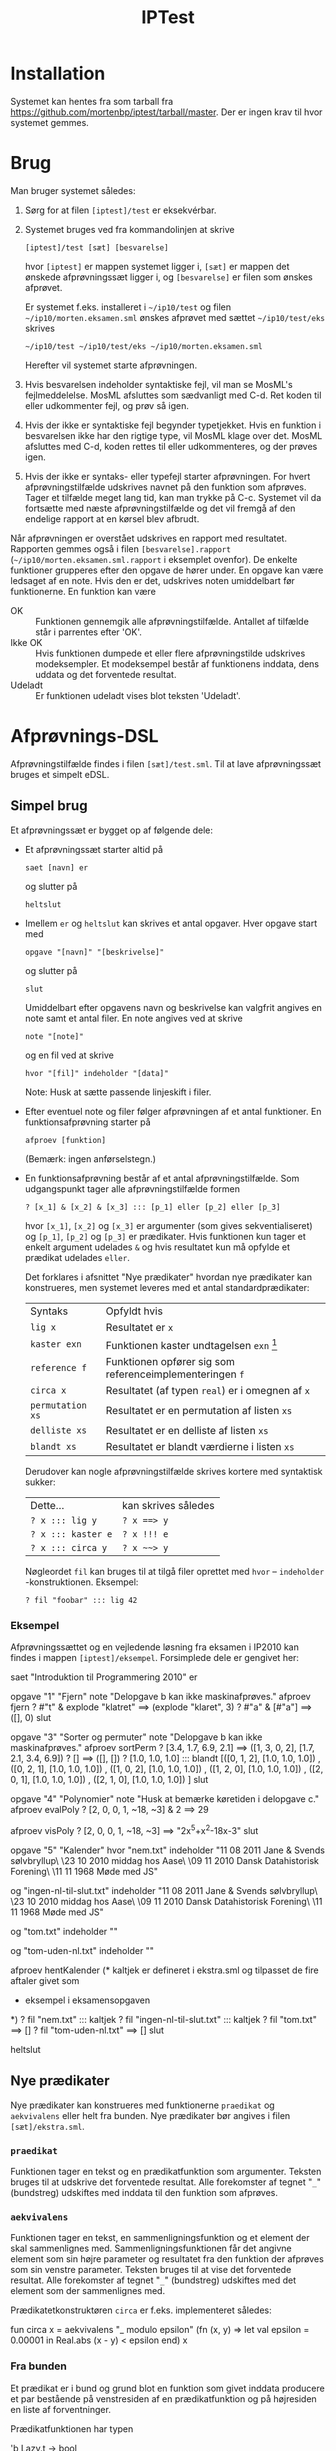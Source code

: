 
#+TITLE: IPTest

* Installation
  Systemet kan hentes fra som tarball fra
  [[https://github.com/mortenbp/iptest/tarball/master]]. Der er ingen krav til hvor
  systemet gemmes.

* Brug
  Man bruger systemet således:
  1) Sørg for at filen =[iptest]/test= er eksekvérbar.
  2) Systemet bruges ved fra kommandolinjen at skrive
     #+BEGIN_EXAMPLE
     [iptest]/test [sæt] [besvarelse]
     #+END_EXAMPLE
     hvor =[iptest]= er mappen systemet ligger i, =[sæt]= er mappen det ønskede
     afprøvningssæt ligger i, og =[besvarelse]= er filen som ønskes afprøvet.

     Er systemet f.eks. installeret i =~/ip10/test= og filen
     =~/ip10/morten.eksamen.sml= ønskes afprøvet med sættet =~/ip10/test/eks=
     skrives
     #+BEGIN_EXAMPLE
     ~/ip10/test ~/ip10/test/eks ~/ip10/morten.eksamen.sml
     #+END_EXAMPLE
     Herefter vil systemet starte afprøvningen.

  3) Hvis besvarelsen indeholder syntaktiske fejl, vil man se MosML's
     fejlmeddelelse. MosML afsluttes som sædvanligt med C-d. Ret koden til eller
     udkommenter fejl, og prøv så igen.

  4) Hvis der ikke er syntaktiske fejl begynder typetjekket. Hvis en funktion i
     besvarelsen ikke har den rigtige type, vil MosML klage over det. MosML
     afsluttes med C-d, koden rettes til eller udkommenteres, og der prøves
     igen.

  5) Hvis der ikke er syntaks- eller typefejl starter afprøvningen. For hvert
     afprøvningstilfælde udskrives navnet på den funktion som afprøves. Tager et
     tilfælde meget lang tid, kan man trykke på C-c. Systemet vil da fortsætte
     med næste afprøvningstilfælde og det vil fremgå af den endelige rapport at
     en kørsel blev afbrudt.

  Når afprøvningen er overstået udskrives en rapport med resultatet. Rapporten
  gemmes også i filen =[besvarelse].rapport=
  (=~/ip10/morten.eksamen.sml.rapport= i eksemplet ovenfor). De enkelte
  funktioner grupperes efter den opgave de hører under. En opgave kan være
  ledsaget af en note. Hvis den er det, udskrives noten umiddelbart før
  funktionerne. En funktion kan være
  - OK :: Funktionen gennemgik alle afprøvningstilfælde. Antallet af tilfælde står i
          parrentes efter 'OK'.
  - Ikke OK :: Hvis funktionen dumpede et eller flere afprøvningstilde udskrives
               modeksempler. Et modeksempel består af funktionens inddata, dens uddata og
               det forventede resultat.
  - Udeladt :: Er funktionen udeladt vises blot teksten 'Udeladt'.

* Afprøvnings-DSL
  Afprøvningstilfælde findes i filen =[sæt]/test.sml=. Til at lave
  afprøvningssæt bruges et simpelt eDSL.
** Simpel brug
   Et afprøvningssæt er bygget op af følgende dele:
   - Et afprøvningssæt starter altid på
     #+BEGIN_EXAMPLE
     saet [navn] er
     #+END_EXAMPLE
     og slutter på
     #+BEGIN_EXAMPLE
     heltslut
     #+END_EXAMPLE

   - Imellem =er= og =heltslut= kan skrives et antal opgaver. Hver opgave start
     med
     #+BEGIN_EXAMPLE
     opgave "[navn]" "[beskrivelse]"
     #+END_EXAMPLE
     og slutter på
     #+BEGIN_EXAMPLE
     slut
     #+END_EXAMPLE
     Umiddelbart efter opgavens navn og beskrivelse kan valgfrit angives en note
     samt et antal filer. En note angives ved at skrive
     #+BEGIN_EXAMPLE
     note "[note]"
     #+END_EXAMPLE
     og en fil ved at skrive
     #+BEGIN_EXAMPLE
     hvor "[fil]" indeholder "[data]"
     #+END_EXAMPLE
     Note: Husk at sætte passende linjeskift i filer.

   - Efter eventuel note og filer følger afprøvningen af et antal funktioner. En
     funktionsafprøvning starter på
     #+BEGIN_EXAMPLE
     afproev [funktion]
     #+END_EXAMPLE
     (Bemærk: ingen anførselstegn.)

   - En funktionsafprøvning består af et antal afprøvningstilfælde. Som
     udgangspunkt tager alle afprøvningstilfælde formen
     #+BEGIN_EXAMPLE
     ? [x_1] & [x_2] & [x_3] ::: [p_1] eller [p_2] eller [p_3]
     #+END_EXAMPLE
     hvor =[x_1]=, =[x_2]= og =[x_3]= er argumenter (som gives sekventialiseret)
     og =[p_1]=, =[p_2]= og =[p_3]= er prædikater. Hvis funktionen kun tager et
     enkelt argument udelades =&= og hvis resultatet kun må opfylde et prædikat
     udelades =eller=.

     Det forklares i afsnittet "Nye prædikater" hvordan nye prædikater kan
     konstrueres, men systemet leveres med et antal standardprædikater:
     | Syntaks          | Opfyldt hvis                                             |
     | =lig x=          | Resultatet er =x=                                        |
     | =kaster exn=     | Funktionen kaster undtagelsen =exn= [fn:1]               |
     | =reference f=    | Funktionen opfører sig som referenceimplementeringen =f= |
     | =circa x=        | Resultatet (af typen =real=) er i omegnen af =x=         |
     | =permutation xs= | Resultatet er en permutation af listen =xs=              |
     | =delliste xs=    | Resultatet er en delliste af listen =xs=                 |
     | =blandt xs=      | Resultatet er blandt værdierne i listen =xs=             |

     Derudover kan nogle afprøvningstilfælde skrives kortere med syntaktisk
     sukker:
     | Dette...           | kan skrives således |
     | =? x ::: lig y=    | =? x ==> y=         |
     | =? x ::: kaster e= | =? x !!! e=         |
     | =? x ::: circa y=  | =? x ~~> y=         |

     Nøgleordet =fil= kan bruges til at tilgå filer oprettet med
     =hvor= -- =indeholder= -konstruktionen. Eksempel:
     #+BEGIN_EXAMPLE
     ? fil "foobar" ::: lig 42
     #+END_EXAMPLE

*** Eksempel
    Afprøvningssættet og en vejledende løsning fra eksamen i IP2010 kan findes i
    mappen =[iptest]/eksempel=. Forsimplede dele er gengivet her:
    #+BEGIN_SRC: sml
    saet "Introduktion til Programmering 2010" er

    opgave "1" "Fjern"
    note "Delopgave b kan ikke maskinafprøves."
      afproev fjern
        ? #"t" & explode "klatret" ==> (explode "klaret", 3)
        ? #"a" & [#"a"]            ==> ([], 0)
    slut

    opgave "3" "Sorter og permuter"
    note "Delopgave b kan ikke maskinafprøves."
      afproev sortPerm
        ? [3.4, 1.7, 6.9, 2.1] ==> ([1, 3, 0, 2], [1.7, 2.1, 3.4, 6.9])
        ? []                   ==> ([], [])
        ? [1.0, 1.0, 1.0]      ::: blandt [([0, 1, 2], [1.0, 1.0, 1.0])
                                         , ([0, 2, 1], [1.0, 1.0, 1.0])
                                         , ([1, 0, 2], [1.0, 1.0, 1.0])
                                         , ([1, 2, 0], [1.0, 1.0, 1.0])
                                         , ([2, 0, 1], [1.0, 1.0, 1.0])
                                         , ([2, 1, 0], [1.0, 1.0, 1.0])
                                         ]
    slut

    opgave "4" "Polynomier"
    note "Husk at bemærke køretiden i delopgave c."
      afproev evalPoly
        ? [2, 0, 0, 1, ~18, ~3] & 2 ==> 29

      afproev visPoly
        ? [2, 0, 0, 1, ~18, ~3] ==> "2x^5+x^2-18x-3"
    slut

    opgave "5" "Kalender"
    hvor "nem.txt" indeholder
    "11 08 2011 Jane & Svends sølvbryllup\n\
    \23 10 2010 middag hos Aase\n\
    \09 11 2010 Dansk Datahistorisk Forening\n\
    \11 11 1968 Møde med JS\n"

    og "ingen-nl-til-slut.txt" indeholder
    "11 08 2011 Jane & Svends sølvbryllup\n\
    \23 10 2010 middag hos Aase\n\
    \09 11 2010 Dansk Datahistorisk Forening\n\
    \11 11 1968 Møde med JS"

    og "tom.txt" indeholder "\n"

    og "tom-uden-nl.txt" indeholder ""

      afproev hentKalender
      (* kaltjek er defineret i ekstra.sml og tilpasset de fire aftaler givet som
       * eksempel i eksamensopgaven
       *)
        ? fil "nem.txt"                     ::: kaltjek
        ? fil "ingen-nl-til-slut.txt"       ::: kaltjek
        ? fil "tom.txt"                     ==> []
        ? fil "tom-uden-nl.txt"             ==> []
    slut

    heltslut
    #+END_SRC

** Nye prædikater
   Nye prædikater kan konstrueres med funktionerne =praedikat= og
   =aekvivalens= eller helt fra bunden. Nye prædikater bør angives i filen
   =[sæt]/ekstra.sml=.
*** =praedikat=
    Funktionen tager en tekst og en prædikatfunktion som argumenter. Teksten
    bruges til at udskrive det forventede resultat. Alle forekomster af tegnet
    "=_=" (bundstreg) udskiftes med inddata til den funktion som afprøves.
*** =aekvivalens=
    Funktionen tager en tekst, en sammenligningsfunktion og et element der skal
    sammenlignes med. Sammenligningsfunktionen får det angivne element som sin
    højre parameter og resultatet fra den funktion der afprøves som sin venstre
    parameter. Teksten bruges til at vise det forventede resultat. Alle
    forekomster af tegnet "=_=" (bundstreg) udskiftes med det element som der
    sammenlignes med.

    Prædikatetkonstruktøren =circa= er f.eks. implementeret således:
    #+BEGIN_SRC: sml
    fun circa x =
        aekvivalens
          "_ modulo epsilon"
          (fn (x, y) => let val epsilon = 0.00001 in Real.abs (x - y) < epsilon end)
          x
    #+END_SRC
*** Fra bunden
    Et prædikat er i bund og grund blot en funktion som givet inddata producere
    et par bestående på venstresiden af en prædikatfunktion og på højresiden en
    liste af forventninger.

    Prædikatfunktionen har typen
    #+BEGIN_SRC: sml
    'b Lazy.t -> bool
    #+END_SRC
    Grunden til det er at resultatet af en kørsel jo kan være en undtagelse,
    hvorfor prædikatfunktionen tager resultatet som en doven værdi. Den dovne
    værdi kan evalueres med funktionen =Lazy.force=. I det fald risikerer man
    altså at en undtagelse kastes.

    Forventninger kan tage to former:
    - =Test.Vaerdi ([x], "[forventning]")= :: Det forventede resultat var
      værdien =[x]=. Værdien udskrives i konteksten =[forventning]=. For
      prædikatet =lig 42= er konteksten f.eks. blot =_=.
    - =Test.Beskrivelse ("[forventning]")= :: Det forventede resultat beskrives
      bedst med en tekst. Forekomster af tegnet "=_=" udskiftes med inddata til
      den funktion som afprøves.

    Som eksempel er her implementeringen af prædikatkonstruktøren =reference=:
    #+BEGIN_SRC: sml
    fun reference f ind =
        let
          val r' = L (fn _ => f ind)
          datatype 'a res = V of 'a
                      | E of string
          fun eval x = V $ F x handle e => E $ General.exnName e
        in
          (fn r => eval r = eval r',
           [Test.Vaerdi (F r', "_ (referenceimplementering)")
            handle e => Test.Beskrivelse $ General.exnName e ^
                        " (referenceimplementering)"
           ]
          )
        end
    #+END_SRC

* Afprøvnignssæt
  Et minimalt afprøvningssæt består af filerne
  - =stub.sml=
  - =typer.sml=
  - =funktioner.sml=
  - =test.sml=
  Derudover vil disse filer blive indlæst hvis de findes
  - =visere.sml= -- Funktioner til at udskrive ikke-indbyggede typer hører til her.
  - =vejl.sml= -- Denne fil er forbeholdt referenceimplementeringer af de
    funktioner der skal afprøves.
  - =ekstra.sml= -- Kode som ikke hører til andetsteds kan lægges her.

** =stub.sml=
   Denne fil indeholder stubimplementeringer af de funktioner der skal
   afprøves. En stubimplementering tager formen
   #+BEGIN_SRC: sml
   val foo = stub
   #+END_SRC
** =typer.sml=
   Her angives hver funktions type. Det er ikke strengt nødvendigt, men
   fejlmeddelelserne fra MosML bliver meget lettere at tyde. Et typetjek af en
   funktion tager formen
   #+BEGIN_SRC: sml
   ;foo : bar list -> baz;
   #+END_SRC
** =funktioner.sml=
   Hver funktion skal registreres i systemet for at ind-, uddata og funktionens
   navn kan udskrives. En registrering tager formen
   #+BEGIN_SRC: sml
   val foo =
       funktion[n]
         "foo" foo $
         list bar --> baz
   #+END_SRC
   (Bemærk: "typekonstruktører" anvendes prefix.)
** Tjekliste
   For hver funktion der skal afprøves skal man sikre sig at
   1) Der findes en stubimplementering i =stub.sml=.
   2) Der findes et typetjek i =typer.sml=.
   3) Funktionen er registreret i =funktioner.sml=.
* Konfiguration
  Systemet kan konfigureres ved at ændre i filen =[iptest]/Config.sml=.



[fn:1] Undtagelsen skal være en af standardundtagelserne =Bind=, =Chr=, =Div=,
=Domain=, =Empty=, =Fail=, =Interrupt=, =Match=, =Option=, =Overflow=, =Size=,
=Subscript=, =Out_Of_Memory= eller blot =undtagelse= for en hvilken-som-helst
undtagelse.

